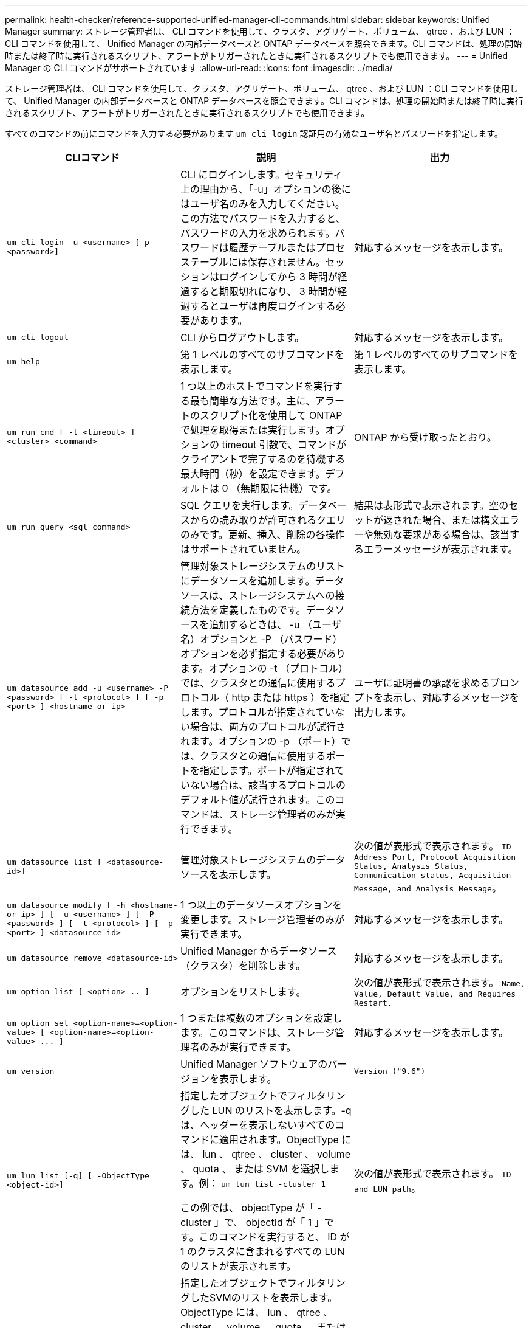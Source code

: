 ---
permalink: health-checker/reference-supported-unified-manager-cli-commands.html 
sidebar: sidebar 
keywords: Unified Manager 
summary: ストレージ管理者は、 CLI コマンドを使用して、クラスタ、アグリゲート、ボリューム、 qtree 、および LUN ：CLI コマンドを使用して、 Unified Manager の内部データベースと ONTAP データベースを照会できます。CLI コマンドは、処理の開始時または終了時に実行されるスクリプト、アラートがトリガーされたときに実行されるスクリプトでも使用できます。 
---
= Unified Manager の CLI コマンドがサポートされています
:allow-uri-read: 
:icons: font
:imagesdir: ../media/


[role="lead"]
ストレージ管理者は、 CLI コマンドを使用して、クラスタ、アグリゲート、ボリューム、 qtree 、および LUN ：CLI コマンドを使用して、 Unified Manager の内部データベースと ONTAP データベースを照会できます。CLI コマンドは、処理の開始時または終了時に実行されるスクリプト、アラートがトリガーされたときに実行されるスクリプトでも使用できます。

すべてのコマンドの前にコマンドを入力する必要があります `um cli login` 認証用の有効なユーザ名とパスワードを指定します。

[cols="1a,1a,1a"]
|===
| CLIコマンド | 説明 | 出力 


 a| 
`um cli login -u <username> [-p <password>]`
 a| 
CLI にログインします。セキュリティ上の理由から、「-u」オプションの後にはユーザ名のみを入力してください。この方法でパスワードを入力すると、パスワードの入力を求められます。パスワードは履歴テーブルまたはプロセステーブルには保存されません。セッションはログインしてから 3 時間が経過すると期限切れになり、 3 時間が経過するとユーザは再度ログインする必要があります。
 a| 
対応するメッセージを表示します。



 a| 
`um cli logout`
 a| 
CLI からログアウトします。
 a| 
対応するメッセージを表示します。



 a| 
`um help`
 a| 
第 1 レベルのすべてのサブコマンドを表示します。
 a| 
第 1 レベルのすべてのサブコマンドを表示します。



 a| 
`um run cmd [ -t <timeout> ] <cluster> <command>`
 a| 
1 つ以上のホストでコマンドを実行する最も簡単な方法です。主に、アラートのスクリプト化を使用して ONTAP で処理を取得または実行します。オプションの timeout 引数で、コマンドがクライアントで完了するのを待機する最大時間（秒）を設定できます。デフォルトは 0 （無期限に待機）です。
 a| 
ONTAP から受け取ったとおり。



 a| 
`um run query <sql command>`
 a| 
SQL クエリを実行します。データベースからの読み取りが許可されるクエリのみです。更新、挿入、削除の各操作はサポートされていません。
 a| 
結果は表形式で表示されます。空のセットが返された場合、または構文エラーや無効な要求がある場合は、該当するエラーメッセージが表示されます。



 a| 
`um datasource add -u <username> -P <password> [ -t <protocol> ] [ -p <port> ] <hostname-or-ip>`
 a| 
管理対象ストレージシステムのリストにデータソースを追加します。データソースは、ストレージシステムへの接続方法を定義したものです。データソースを追加するときは、 -u （ユーザ名）オプションと -P （パスワード）オプションを必ず指定する必要があります。オプションの -t （プロトコル）では、クラスタとの通信に使用するプロトコル（ http または https ）を指定します。プロトコルが指定されていない場合は、両方のプロトコルが試行されます。オプションの -p （ポート）では、クラスタとの通信に使用するポートを指定します。ポートが指定されていない場合は、該当するプロトコルのデフォルト値が試行されます。このコマンドは、ストレージ管理者のみが実行できます。
 a| 
ユーザに証明書の承認を求めるプロンプトを表示し、対応するメッセージを出力します。



 a| 
`um datasource list [ <datasource-id>]`
 a| 
管理対象ストレージシステムのデータソースを表示します。
 a| 
次の値が表形式で表示されます。 `ID Address Port, Protocol Acquisition Status, Analysis Status, Communication status, Acquisition Message, and Analysis Message`。



 a| 
`um datasource modify [ -h <hostname-or-ip> ] [ -u <username> ] [ -P <password> ] [ -t <protocol> ] [ -p <port> ] <datasource-id>`
 a| 
1 つ以上のデータソースオプションを変更します。ストレージ管理者のみが実行できます。
 a| 
対応するメッセージを表示します。



 a| 
`um datasource remove <datasource-id>`
 a| 
Unified Manager からデータソース（クラスタ）を削除します。
 a| 
対応するメッセージを表示します。



 a| 
`um option list [ <option> .. ]`
 a| 
オプションをリストします。
 a| 
次の値が表形式で表示されます。 `Name, Value, Default Value, and Requires Restart.`



 a| 
`+um option set <option-name>=<option-value> [ <option-name>=<option-value> ... ]+`
 a| 
1 つまたは複数のオプションを設定します。このコマンドは、ストレージ管理者のみが実行できます。
 a| 
対応するメッセージを表示します。



 a| 
`um version`
 a| 
Unified Manager ソフトウェアのバージョンを表示します。
 a| 
`Version ("9.6")`



 a| 
`um lun list [-q] [ -ObjectType <object-id>]`
 a| 
指定したオブジェクトでフィルタリングした LUN のリストを表示します。-q は、ヘッダーを表示しないすべてのコマンドに適用されます。ObjectType には、 lun 、 qtree 、 cluster 、 volume 、 quota 、 または SVM を選択します。例： `um lun list -cluster 1`

この例では、 objectType が「 -cluster 」で、 objectId が「 1 」です。このコマンドを実行すると、 ID が 1 のクラスタに含まれるすべての LUN のリストが表示されます。
 a| 
次の値が表形式で表示されます。 `ID and LUN path`。



 a| 
`um svm list [-q] [ -ObjectType <object-id>]`
 a| 
指定したオブジェクトでフィルタリングしたSVMのリストを表示します。ObjectType には、 lun 、 qtree 、 cluster 、 volume 、 quota 、 または SVM を選択します。例： `um svm list -cluster 1`

この例では、 objectType が「 -cluster 」で、 objectId が「 1 」です。このコマンドを実行すると、IDが1のクラスタに含まれるすべてのSVMのリストが表示されます。
 a| 
次の値が表形式で表示されます。 `Name and Cluster ID`。



 a| 
`um qtree list [-q] [ -ObjectType <object-id>]`
 a| 
指定したオブジェクトでフィルタリングした qtree のリストを表示します。-q は、ヘッダーを表示しないすべてのコマンドに適用されます。ObjectType には、 lun 、 qtree 、 cluster 、 volume 、 quota 、 または SVM を選択します。例： `um qtree list -cluster 1`

この例では、 objectType が「 -cluster 」で、 objectId が「 1 」です。このコマンドを実行すると、 ID が 1 のクラスタに含まれるすべての qtree のリストが表示されます。
 a| 
次の値が表形式で表示されます。 `Qtree ID and Qtree Name`。



 a| 
`um disk list [-q] [-ObjectType <object-id>]`
 a| 
指定したオブジェクトでフィルタリングしたディスクのリストを表示します。ObjectType には、 disk 、 aggr 、 node 、 cluster のいずれかを指定できます。例： `um disk list -cluster 1`

この例では、 objectType が「 -cluster 」で、 objectId が「 1 」です。このコマンドを実行すると、 ID が 1 のクラスタに含まれるすべてのディスクのリストが表示されます。
 a| 
次の値が表形式で表示されます `ObjectType and object-id.`



 a| 
`um cluster list [-q] [-ObjectType <object-id>]`
 a| 
指定したオブジェクトでフィルタリングしたクラスタのリストを表示します。ObjectType には、 disk 、 aggr 、 node 、 cluster 、 lun 、 qtree 、ボリューム、クォータ、または SVM 。例：``um cluster list -aggr 1``

この例では、 objectType が「 -aggr 」で、 objectId が「 1 」です。このコマンドを実行すると、 ID が 1 のアグリゲートが属するクラスタが表示されます。
 a| 
次の値が表形式で表示されます。 `Name, Full Name, Serial Number, Datasource Id, Last Refresh Time, and Resource Key.`



 a| 
`um cluster node list [-q] [-ObjectType <object-id>]`
 a| 
指定したオブジェクトでフィルタリングしたクラスタノードのリストを表示します。ObjectType には、 disk 、 aggr 、 node 、 cluster のいずれかを指定できます。例： `um cluster node list -cluster 1`

この例では、 objectType が「 -cluster 」で、 objectId が「 1 」です。このコマンドを実行すると、 ID が 1 のクラスタに含まれるすべてのノードのリストが表示されます。
 a| 
次の値が表形式で表示されます `Name and Cluster ID.`



 a| 
`um volume list [-q] [-ObjectType <object-id>]`
 a| 
指定したオブジェクトでフィルタリングしたボリュームのリストを表示します。ObjectType には、 lun 、 qtree 、 cluster 、 volume 、 quota 、 SVM またはアグリゲート。例： `um volume list -cluster 1`

この例では、 objectType が「 -cluster 」で、 objectId が「 1 」です。このコマンドを実行すると、 ID が 1 のクラスタに含まれるすべてのボリュームのリストが表示されます。
 a| 
次の値が表形式で表示されます `Volume ID and Volume Name.`



 a| 
`um quota user list [-q] [-ObjectType <object-id>]`
 a| 
指定したオブジェクトでフィルタリングしたクォータユーザのリストを表示します。ObjectType には、 qtree 、 cluster 、 volume 、 quota 、 svm のいずれかを指定できます。例： `um quota user list -cluster 1`

この例では、 objectType が「 -cluster 」で、 objectId が「 1 」です。このコマンドを実行すると、 ID が 1 のクラスタに含まれるすべてのクォータユーザのリストが表示されます。
 a| 
次の値が表形式で表示されます `ID, Name, SID and Email.`



 a| 
`um aggr list [-q] [-ObjectType <object-id>]`
 a| 
指定したオブジェクトでフィルタリングしたアグリゲートのリストを表示します。ObjectType には、 disk 、 aggr 、 node 、 cluster 、 volume のいずれかを指定できます。例： `um aggr list -cluster 1`

この例では、 objectType が「 -cluster 」で、 objectId が「 1 」です。このコマンドを実行すると、 ID が 1 のクラスタに含まれるすべてのアグリゲートのリストが表示されます。
 a| 
次の値が表形式で表示されます `Aggr ID, and Aggr Name.`



 a| 
`um event ack <event-ids>`
 a| 
1 つ以上のイベントに確認応答します。
 a| 
対応するメッセージを表示します。



 a| 
`um event resolve <event-ids>`
 a| 
1 つ以上のイベントを解決します。
 a| 
対応するメッセージを表示します。



 a| 
`um event assign -u <username> <event-id>`
 a| 
ユーザにイベントを割り当てます。
 a| 
対応するメッセージを表示します。



 a| 
`um event list [ -s <source> ] [ -S <event-state-filter-list>.. ] [ <event-id> .. ]`
 a| 
システムまたはユーザによって生成されたイベントのリストが表示されます。ソース、状態、および ID に基づいてイベントをフィルタリングします。
 a| 
次の値が表形式で表示されます `Source, Source type, Name, Severity, State, User and Timestamp.`



 a| 
`um backup restore -f <backup_file_path_and_name>`
 a| 
.7zファイルを使用して、データベースのバックアップをリストアします。
 a| 
対応するメッセージを表示します。

|===